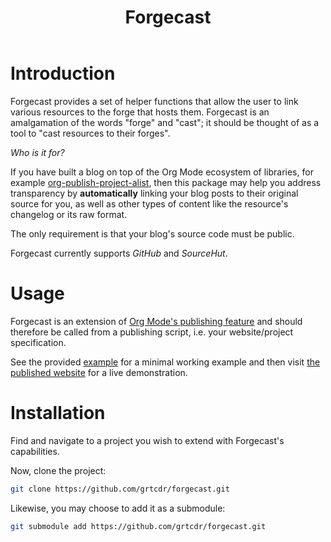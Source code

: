 #+TITLE: Forgecast

* Introduction

Forgecast provides a set of helper functions that allow the user to
link various resources to the forge that hosts them. Forgecast is an
amalgamation of the words "forge" and "cast"; it should be thought of
as a tool to "cast resources to their forges".

/Who is it for?/

If you have built a blog on top of the Org Mode ecosystem of
libraries, for example [[https://orgmode.org/manual/Project-alist.html][org-publish-project-alist]], then this package
may help you address transparency by *automatically* linking your blog
posts to their original source for you, as well as other types of
content like the resource's changelog or its raw format.

The only requirement is that your blog's source code must be
public.

Forgecast currently supports /GitHub/ and /SourceHut/.

* Usage

Forgecast is an extension of [[https://orgmode.org/manual/Publishing.html][Org Mode's publishing feature]] and should
therefore be called from a publishing script, i.e. your
website/project specification.

See the provided [[https://github.com/grtcdr/forgecast/tree/example][example]] for a minimal working example and then visit
[[https://grtcdr.tn/forgecast][the published website]] for a live demonstration.

* Installation

Find and navigate to a project you wish to extend with Forgecast's
capabilities.

Now, clone the project:

#+begin_src sh
git clone https://github.com/grtcdr/forgecast.git
#+end_src

Likewise, you may choose to add it as a submodule:

#+begin_src sh
git submodule add https://github.com/grtcdr/forgecast.git
#+end_src
